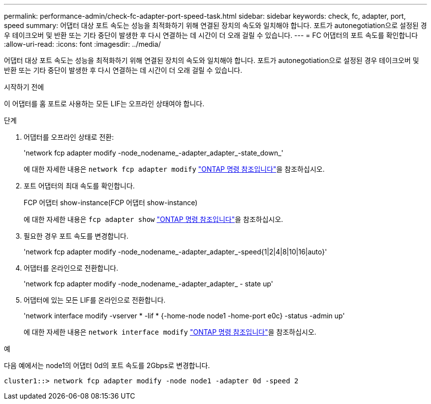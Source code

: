 ---
permalink: performance-admin/check-fc-adapter-port-speed-task.html 
sidebar: sidebar 
keywords: check, fc, adapter, port, speed 
summary: 어댑터 대상 포트 속도는 성능을 최적화하기 위해 연결된 장치의 속도와 일치해야 합니다. 포트가 autonegotiation으로 설정된 경우 테이크오버 및 반환 또는 기타 중단이 발생한 후 다시 연결하는 데 시간이 더 오래 걸릴 수 있습니다. 
---
= FC 어댑터의 포트 속도를 확인합니다
:allow-uri-read: 
:icons: font
:imagesdir: ../media/


[role="lead"]
어댑터 대상 포트 속도는 성능을 최적화하기 위해 연결된 장치의 속도와 일치해야 합니다. 포트가 autonegotiation으로 설정된 경우 테이크오버 및 반환 또는 기타 중단이 발생한 후 다시 연결하는 데 시간이 더 오래 걸릴 수 있습니다.

.시작하기 전에
이 어댑터를 홈 포트로 사용하는 모든 LIF는 오프라인 상태여야 합니다.

.단계
. 어댑터를 오프라인 상태로 전환:
+
'network fcp adapter modify -node_nodename_-adapter_adapter_-state_down_'

+
에 대한 자세한 내용은 `network fcp adapter modify` link:https://docs.netapp.com/us-en/ontap-cli/network-fcp-adapter-modify.html["ONTAP 명령 참조입니다"^]을 참조하십시오.

. 포트 어댑터의 최대 속도를 확인합니다.
+
FCP 어댑터 show-instance(FCP 어댑터 show-instance)

+
에 대한 자세한 내용은 `fcp adapter show` link:https://docs.netapp.com/us-en/ontap-cli/network-fcp-adapter-show.html["ONTAP 명령 참조입니다"^]을 참조하십시오.

. 필요한 경우 포트 속도를 변경합니다.
+
'network fcp adapter modify -node_nodename_-adapter_adapter_-speed{1|2|4|8|10|16|auto}'

. 어댑터를 온라인으로 전환합니다.
+
'network fcp adapter modify -node_nodename_-adapter_adapter_ - state up'

. 어댑터에 있는 모든 LIF를 온라인으로 전환합니다.
+
'network interface modify -vserver * -lif * {-home-node node1 -home-port e0c} -status -admin up'

+
에 대한 자세한 내용은 `network interface modify` link:https://docs.netapp.com/us-en/ontap-cli/network-interface-modify.html["ONTAP 명령 참조입니다"^]을 참조하십시오.



.예
다음 예에서는 node1의 어댑터 0d의 포트 속도를 2Gbps로 변경합니다.

[listing]
----
cluster1::> network fcp adapter modify -node node1 -adapter 0d -speed 2
----